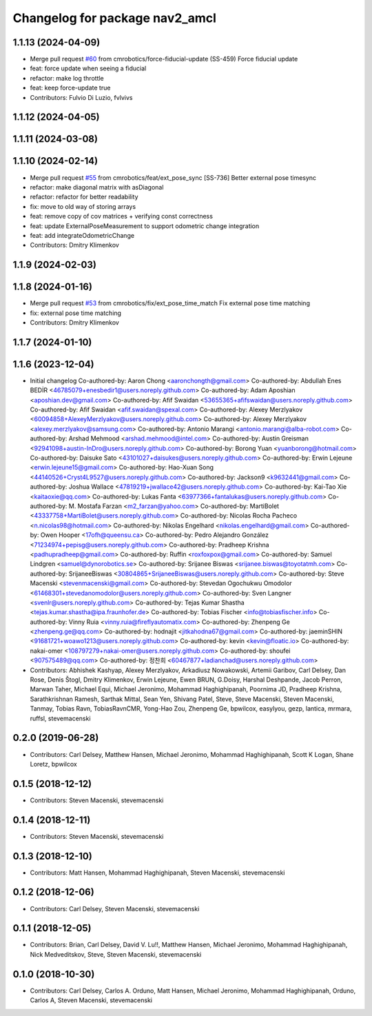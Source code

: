 ^^^^^^^^^^^^^^^^^^^^^^^^^^^^^^^
Changelog for package nav2_amcl
^^^^^^^^^^^^^^^^^^^^^^^^^^^^^^^

1.1.13 (2024-04-09)
-------------------
* Merge pull request `#60 <https://github.com/cmrobotics/navigation2/issues/60>`_ from cmrobotics/force-fiducial-update
  (SS-459) Force fiducial update
* feat: force update when seeing a fiducial
* refactor: make log throttle
* feat: keep force-update true
* Contributors: Fulvio Di Luzio, fvlvivs

1.1.12 (2024-04-05)
-------------------

1.1.11 (2024-03-08)
-------------------

1.1.10 (2024-02-14)
-------------------
* Merge pull request `#55 <https://github.com/cmrobotics/navigation2/issues/55>`_ from cmrobotics/feat/ext_pose_sync
  [SS-736] Better external pose timesync
* refactor: make diagonal matrix with asDiagonal
* refactor: refactor for better readability
* fix: move to old way of storing arrays
* feat: remove copy of cov matrices
  + verifying const correctness
* feat: update ExternalPoseMeasurement
  to support odometric change integration
* feat: add integrateOdometricChange
* Contributors: Dmitry Klimenkov

1.1.9 (2024-02-03)
------------------

1.1.8 (2024-01-16)
------------------
* Merge pull request `#53 <https://github.com/cmrobotics/navigation2/issues/53>`_ from cmrobotics/fix/ext_pose_time_match
  Fix external pose time matching
* fix: external pose time matching
* Contributors: Dmitry Klimenkov

1.1.7 (2024-01-10)
------------------

1.1.6 (2023-12-04)
------------------
* Initial changelog
  Co-authored-by: Aaron Chong <aaronchongth@gmail.com>
  Co-authored-by: Abdullah Enes BEDİR <46785079+enesbedir1@users.noreply.github.com>
  Co-authored-by: Adam Aposhian <aposhian.dev@gmail.com>
  Co-authored-by: Afif Swaidan <53655365+afifswaidan@users.noreply.github.com>
  Co-authored-by: Afif Swaidan <afif.swaidan@spexal.com>
  Co-authored-by: Alexey Merzlyakov <60094858+AlexeyMerzlyakov@users.noreply.github.com>
  Co-authored-by: Alexey Merzlyakov <alexey.merzlyakov@samsung.com>
  Co-authored-by: Antonio Marangi <antonio.marangi@alba-robot.com>
  Co-authored-by: Arshad Mehmood <arshad.mehmood@intel.com>
  Co-authored-by: Austin Greisman <92941098+austin-InDro@users.noreply.github.com>
  Co-authored-by: Borong Yuan <yuanborong@hotmail.com>
  Co-authored-by: Daisuke Sato <43101027+daisukes@users.noreply.github.com>
  Co-authored-by: Erwin Lejeune <erwin.lejeune15@gmail.com>
  Co-authored-by: Hao-Xuan Song <44140526+Cryst4L9527@users.noreply.github.com>
  Co-authored-by: Jackson9 <k9632441@gmail.com>
  Co-authored-by: Joshua Wallace <47819219+jwallace42@users.noreply.github.com>
  Co-authored-by: Kai-Tao Xie <kaitaoxie@qq.com>
  Co-authored-by: Lukas Fanta <63977366+fantalukas@users.noreply.github.com>
  Co-authored-by: M. Mostafa Farzan <m2_farzan@yahoo.com>
  Co-authored-by: MartiBolet <43337758+MartiBolet@users.noreply.github.com>
  Co-authored-by: Nicolas Rocha Pacheco <n.nicolas98@hotmail.com>
  Co-authored-by: Nikolas Engelhard <nikolas.engelhard@gmail.com>
  Co-authored-by: Owen Hooper <17ofh@queensu.ca>
  Co-authored-by: Pedro Alejandro González <71234974+pepisg@users.noreply.github.com>
  Co-authored-by: Pradheep Krishna <padhupradheep@gmail.com>
  Co-authored-by: Ruffin <roxfoxpox@gmail.com>
  Co-authored-by: Samuel Lindgren <samuel@dynorobotics.se>
  Co-authored-by: Srijanee Biswas <srijanee.biswas@toyotatmh.com>
  Co-authored-by: SrijaneeBiswas <30804865+SrijaneeBiswas@users.noreply.github.com>
  Co-authored-by: Steve Macenski <stevenmacenski@gmail.com>
  Co-authored-by: Stevedan Ogochukwu Omodolor <61468301+stevedanomodolor@users.noreply.github.com>
  Co-authored-by: Sven Langner <svenlr@users.noreply.github.com>
  Co-authored-by: Tejas Kumar Shastha <tejas.kumar.shastha@ipa.fraunhofer.de>
  Co-authored-by: Tobias Fischer <info@tobiasfischer.info>
  Co-authored-by: Vinny Ruia <vinny.ruia@fireflyautomatix.com>
  Co-authored-by: Zhenpeng Ge <zhenpeng.ge@qq.com>
  Co-authored-by: hodnajit <jitkahodna67@gmail.com>
  Co-authored-by: jaeminSHIN <91681721+woawo1213@users.noreply.github.com>
  Co-authored-by: kevin <kevin@floatic.io>
  Co-authored-by: nakai-omer <108797279+nakai-omer@users.noreply.github.com>
  Co-authored-by: shoufei <907575489@qq.com>
  Co-authored-by: 정찬희 <60467877+ladianchad@users.noreply.github.com>
* Contributors: Abhishek Kashyap, Alexey Merzlyakov, Arkadiusz Nowakowski, Artemii Garibov, Carl Delsey, Dan Rose, Denis Štogl, Dmitry Klimenkov, Erwin Lejeune, Ewen BRUN, G.Doisy, Harshal Deshpande, Jacob Perron, Marwan Taher, Michael Equi, Michael Jeronimo, Mohammad Haghighipanah, Poornima JD, Pradheep Krishna, Sarathkrishnan Ramesh, Sarthak Mittal, Sean Yen, Shivang Patel, Steve, Steve Macenski, Steven Macenski, Tanmay, Tobias Ravn, TobiasRavnCMR, Yong-Hao Zou, Zhenpeng Ge, bpwilcox, easylyou, gezp, lantica, mrmara, ruffsl, stevemacenski

0.2.0 (2019-06-28)
------------------
* Contributors: Carl Delsey, Matthew Hansen, Michael Jeronimo, Mohammad Haghighipanah, Scott K Logan, Shane Loretz, bpwilcox

0.1.5 (2018-12-12)
------------------
* Contributors: Steven Macenski, stevemacenski

0.1.4 (2018-12-11)
------------------
* Contributors: Steven Macenski, stevemacenski

0.1.3 (2018-12-10)
------------------
* Contributors: Matt Hansen, Mohammad Haghighipanah, Steven Macenski, stevemacenski

0.1.2 (2018-12-06)
------------------
* Contributors: Carl Delsey, Steven Macenski, stevemacenski

0.1.1 (2018-12-05)
------------------
* Contributors: Brian, Carl Delsey, David V. Lu!!, Matthew Hansen, Michael Jeronimo, Mohammad Haghighipanah, Nick Medveditskov, Steve, Steven Macenski, stevemacenski

0.1.0 (2018-10-30)
------------------
* Contributors: Carl Delsey, Carlos A. Orduno, Matt Hansen, Michael Jeronimo, Mohammad Haghighipanah, Orduno, Carlos A, Steven Macenski, stevemacenski
